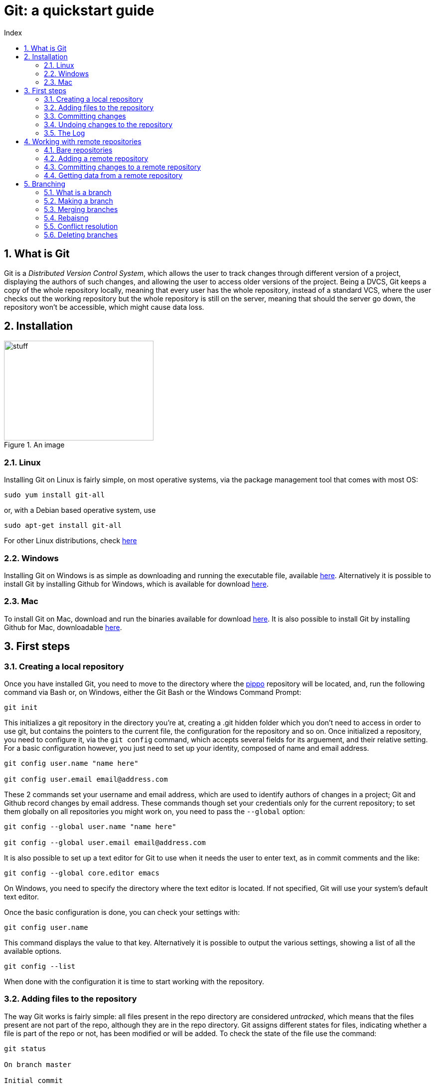 = Git: a quickstart guide
:toc: left
:toc-title: Index
:icons: font
:hide-uri-scheme:
:imagesdir: img
:sectnums:
:docinfo1:

== What is Git

Git is a _Distributed Version Control System_, which allows the user to track changes through different version of a project, displaying the authors of such changes, and allowing the user to access older versions of the project. Being a DVCS, Git keeps a copy of the whole repository locally, meaning that every user has the whole repository, instead of a standard VCS, where the user checks out the working repository but the whole repository is still on the server, meaning that should the server go down, the repository won't be accessible, which might cause data loss.

== Installation

[[AnImage]]
.An image 
image::img.jpg[stuff, 300, 200]

=== Linux

Installing Git on Linux is fairly simple, on most operative systems, via the package management tool that comes with most OS:

[source, Bash]
----
sudo yum install git-all
----

or, with a Debian based operative system, use

[source, Bash]
----
sudo apt-get install git-all
----

For other Linux distributions, check https://git-scm.com/download/linux[here]

=== Windows

Installing Git on Windows is as simple as downloading and running the executable file, available https://git-scm.com/download/win[here]. Alternatively it is possible to install Git by installing Github for Windows, which is available for download https://desktop.github.com/[here].

=== Mac

To install Git on Mac, download and run the binaries available for download https://git-scm.com/download/mac[here]. It is also possible to install Git by installing Github for Mac, downloadable https://desktop.github.com/[here].

== First steps

=== Creating a local repository

Once you have installed Git, you need to move to the directory where the xref:AnImage[pippo] repository will be located, and, run the following command via Bash or, on Windows, either the Git Bash or the Windows Command Prompt:

[source]
----
git init
----

This initializes a git repository in the directory you're at, creating a .git hidden folder which you don't need to access in order to use git, but contains the pointers to the current file, the configuration for the repository and so on. Once initialized a repository, you need to configure it, via the `git config` command, which accepts several fields for its arguement, and their relative setting. For a basic configuration however, you just need to set up your identity, composed of name and email address.

[source, Bash]
----
git config user.name "name here"

git config user.email email@address.com
----

These 2 commands set your username and email address, which are used to identify authors of changes in a project; Git and Github record changes by email address. These commands though set your credentials only for the current repository; to set them globally on all repositories you might work on, you need to pass the `--global` option:

[source, Bash]
----
git config --global user.name "name here"

git config --global user.email email@address.com
----

It is also possible to set up a text editor for Git to use when it needs the user to enter text, as in commit comments and the like:

[source, Bash]
----
git config --global core.editor emacs
----

On Windows, you need to specify the directory where the text editor is located. If not specified, Git will use your system's default text editor.

Once the basic configuration is done, you can check your settings with:

[source, Bash]
----
git config user.name
----

This command displays the value to that key. Alternatively it is possible to output the various settings, showing a list of all the available options.

[source, Bash]
----
git config --list
----

When done with the configuration it is time to start working with the repository.

=== Adding files to the repository

The way Git works is fairly simple: all files present in the repo directory are considered _untracked_, which means that the files present are not part of the repo, although they are in the repo directory. Git assigns different states for files, indicating whether a file is part of the repo or not, has been modified or will be added. To check the state of the file use the command:

[source, Bash]
----
git status

On branch master

Initial commit

Untracked files:
(use "git add <file>..." to include in what will be committed)
README.md
nothing added to commit but untracked files present (use "git add" to track)
----

In this example, `git status` tells us that the `README` file is not tracked, so it will not be added to the repo in case of a commit. In order to tell Git to track the file and the various changes, we will need to add the `git add` command:

[source, Bash]
----
git add README.md
----

Now if we run the status command again, we'll see that the file has been added to the staging area, which means that the file will be added on the next commit. 

[source, Bash]
----
git status

On branch master

Initial commit

Changes to be committed:
(use "git rm --cached <file>..." to unstage)

new file:   README.md
----

Suppose we have another file though, which is already part of the repository, let's call it `stuff.txt`. If we modify that file and run the status command, we'll see something like this:

[source, Bash]
----
git status

On branch master

Initial commit

Changes to be committed:
(use "git rm --cached <file>..." to unstage)

new file:   README.md

Changes not staged for commit:
(use "git add <file>..." to update what will be committed)

Recording Changes to the Repository

(use "git checkout -- <file>..." to discard changes in working directory)

modified:   stuff.txt
----

This means that should we commit the changes to the repo, the modified `stuff.txt` will not be added, so we need to run an add command on that file too ion order to stage it. But before we stage it, we might want to check what we've actually changed about the file. To do so we'll use the `git diff` command.

[source, Bash]
----
$ git diff
diff --git a/stuff.txt b/stuff.txt
index dc1b047..a422a68 100644
--- a/stuff.txt
+++ b/stuff.txt
@@ -1,2 +1,3 @@
 this is a file
 there are many files like this
+but this is my file
-i like my file
warning: LF will be replaced by CRLF in stuff.txt.
The file will have its original line endings in your working directory.
----

This tells us what has changed in the file: the + tells us that something has been added to the file, and the - tells us that something has been removed. Note that the `README.md` file is not listed in the `diff` output because the file has been staged and is ready to be committed.

[source, Bash]
----
git status

On branch master

Initial commit

Changes to be committed:
(use "git rm --cached <file>..." to unstage)

new file:   README.md
modified:   stuff.txt
----

=== Committing changes

A commit means that everything that was staged will be added to the repository, and a new snapshot will be taken. To commit changes simply type:

[source, Bash]
----
git commit
----

Doing so however isn't quite enough. If you run that command git will open the text editor and ask that you input a message. All commits must have a comment, generally describing what it does. Common practice on the Git community is to add comments in the simple present, for example: "Update changelog". Once the message has been entered, exit the editor and git will work its magic and commit the changes, outputting something like this:

[source, Bash]
----
[master cb8f0cf] update changelog
 1 file changed, 1979 insertions(+)
 create mode 100644 README.md
 create mode 100644 stuff.txt
----

NOTE: Git will open the default text editor, usually vi or emacs. You can change that using the core.editor option with the config command.

Suppose we didn't commit though, because we wanted to do everything in one go, so the files are still staged and ready to be committed. In order to commit and enter a comment at the same time, you need to run the following command:

[source, Bash]
----
git commit -m 'update changelog'

$ git commit -m 'update changelog'
[master cb8f0cf] update changelog
 1 file changed, 1979 insertions(+)
 create mode 100644 README.md
 create mode 100644 stuff.txt
----

=== Undoing changes to the repository

Now, we've added our files to the repo, but later on, we realize that we've made a mistake, and need to undo something. In this case Git offers some ways to undo things, although it is possible to lose data undoing something by mistake.

First off we'll see the `--amend`, which allows us to add a file we might have forgotten to stage before our last commit:

[source, Bash]
----
git commit -m 'another commit'
git add forgotten-file.xml
git commit --amend
----

This will add the `forgotten-file.xml` to the last commit we made, though it will open up the text editor and allow us to change the commit message. What if we staged some files by mistake though? If we run the `git status` command, git will tell us what to do:

[source, Bash]
----
$ git status
On branch master
Changes to be committed:
  (use "git reset HEAD <file>..." to unstage)

        modified:   README.md
----

In order to unstage a staged file, we need to run the `git reset HEAD <file>` command, we'll see something like this:

[source, Bash]
----
$ git reset HEAD README.md
Unstaged changes after reset:
M       README.md
----

This removes the file from the staging area, and a run of the `git status` command will tell us that the file is unstaged. Suppose we modified a file and committed the changes and later on we want to revert to a previous version of the file: Git gives us a way to do so with the `git checkout` command:

[source, Bash]
----
git checkout -- file
----

This replaces the current file with the last version of the file itself. Be careful though, since the command overwrites the file, the content of the file is lost.

=== The Log

The log, displayed with `git log` is a powerful tool that shows us the commit history of our repository.

[source, Bash]
----
git log

commit aedb3b0a02afb5105ba9b2a962fdc93923429412
Author: Alex Zuan <studioquattrodue@gmail.com>
Date:   Tue May 17 12:05:01 2016 +0200

    file
----

By default, the log passed without options shows the commit's SHA-1 checksum, the commit author, the commit date and the commit message. The log sorts every commit in reverse chronological order, meaning that most recent snapshots of the repo are at the top of the list.

One of the most useful options is `-p` which shows the differences introduced with each commit. We can limit the output to a set number of commits, by passing a second option, `-x` where x is the number of commits to display.

[source, Bash]
----
git log -p -2

commit f057005cccd83ad4dd363fb9674fc225a272bf22
Author: Alex Zuan <studioquattrodue@gmail.com>
Date:   Tue May 17 12:05:48 2016 +0200

    file.txt-master

diff --git a/file.txt b/file.txt
index 93d88e9..c063fce 100644
--- a/file.txt
+++ b/file.txt
@@ -1 +1,2 @@
 some other file is there
+because i forgot to add it

commit aedb3b0a02afb5105ba9b2a962fdc93923429412
Author: Alex Zuan <studioquattrodue@gmail.com>
Date:   Tue May 17 12:05:01 2016 +0200

    file

diff --git a/file.txt b/file.txt
index 93d88e9..da4a5ef 100644
--- a/file.txt
+++ b/file.txt
@@ -1 +1,3 @@
 some other file is there
+
+meaning that another file is present there.
----

This shows that some lines were added to `file.txt`, shown by prepending them with a `+`. The `--pretty` option changes the output fromat of the log, with 3 possible settings:

* `--pretty=oneline`
* `--pretty=short`
* `--pretty=full`
* `--pretty=fuller`

`oneline` displays the information in a single line, while `short`, `full` and `fuller` display an increasing amount of information about the commit, such as author, committer and dates. Another option for the `--pretty` arguement is `format` which lets the user choose what to display:

[cols="2", options="header"]
^.^|Option	^.^|Displays
^.^|%H		^.^|Commit hash
^.^|%h		^.^|Abbreviated commit hash
^.^|%T		^.^|Tree hash
^.^|%t		^.^|Abbreviated tree hash
^.^|%P		^.^|Parent hashes
^.^|%p		^.^|Abbreviated parent hashes
^.^|%an		^.^|Author name
^.^|%ae		^.^|Author email
^.^|%ad		^.^|Author date (format respects the --date=option)
^.^|%ar		^.^|Author date, relative
^.^|%cn		^.^|Committer name
^.^|%ce		^.^|Committer email
^.^|%cd		^.^|Committer date
^.^|%cr		^.^|Committer date, relative
^.^|%s		^.^|Subject

The log also can output, with the `--graph` option, an ascii graph that shows the branching of thhe current repository along with the commit history:

[source, Bash]
----
git log --pretty=short --graph

*   commit 28cafabd833494f26413042cbb75272e40373f10
|\  Merge: f057005 aedb3b0
| | Author: Alex Zuan <studioquattrodue@gmail.com>
| |
| |     merge test into master
| |
| * commit aedb3b0a02afb5105ba9b2a962fdc93923429412
| | Author: Alex Zuan <studioquattrodue@gmail.com>
| |
| |     file
| |
* | commit f057005cccd83ad4dd363fb9674fc225a272bf22
|/  Author: Alex Zuan <studioquattrodue@gmail.com>
|
|       file.txt-master
----

One of the most useful things about the log though is the possibility to limit the output in several ways, for example to show the commit history of a single author, or the commits done in a certain period. To do that we have the following options:

[cols="3", options="header"]
^.^|Option				^.^|Example								^.^|Function
^.^|-(n)				^.^|git log -n							^.^|Show only the last n commits
^.^|--since, --after	^.^|git log	--since 2016-01-31			^.^|Limit the commits to those made after the specified date.
^.^|--until, --before	^.^|git log	--until 2015-12-31			^.^|Limit the commits to those made before the specified date.
^.^|--author			^.^|git log	--author=name				^.^|Only show commits in which the author entry matches the specified string.
^.^|--committer			^.^|git log	--committer=name			^.^|Only show commits in which the committer entry matches the specified string.
^.^|--grep				^.^|git log	--grep=abc					^.^|Only show commits with a commit message containing the string.
^.^|-S					^.^|git log	-Smethod					^.^|Only show commits adding or removing code matching the string. (useful to find commits that worked with specific code parts)

NOTE: The date specified in `since`, `after`, `before` and `until` can be full dates, or relative dates, as in `--since=12.hours` or `5.days` and so on.

== Working with remote repositories

A remote repository is, as the name suggests, a repo that is hosted one a different machine or directory, which we can use to store data.

=== Bare repositories

At the creation of our remote, we have 2 choices: we can add a remote with a working directory, which means that the files will be stored in the remote and we can edit them from there, or we can create a `bare` repo, which won't have a working directory, meaning that we won't be able to access the files from there. Generally bare repositories are used to host the data on a server, while regular repos are used locally for edits. Creating a bare repository means initializing a repo with the `bare` option, as shown in the example:

[source, Bash]
----
git init --bare
----

Another way to create a bare repo is to clone the content of a repository into a directory, again, with the `bare` option.

[source, Bash]
----
git clone --bare <url>
----

Another important difference between a regular repository and a bare one is that we cannot push to a regular repository's branch if that branch is currently checked out. In this section, we'll work with a bare remote.

=== Adding a remote repository 

To add a remote repository we simply need to type `git remote add` and some arguements, as shown in the example:

[source, Bash]
----
git remote add <name> <URL>
----

This will allow us to get from and send data to the remote given that we have access to the specified URL, and simplify the command by using the remote name insead of the full url when we need to work with it.

=== Committing changes to a remote repository

Now that we've added our remote we might want to check what's in there, as both need to be up to date, and we won't be able to push data to the remote if the remote has been modified. In order to do so we'll use the `remote show` command:

[source, Bash]
----
git remote show <name>
* remote <name>
Fetch URL: <url>
Push  URL: <url>
HEAD branch: (unknown)
----

This tells us that the remote we're using is empty, as it has no `HEAD` branch. We can now add data to our remote, via the `push` command.

[source, Bash]
----
git push <remote> <branch>
----

The command needs the remote name, and the branch we're trying to push to, so if we wanted to push to a remote named `test`, on its `master` branch, we'd type this:

[source, Bash]
----
$ git push test master
Counting objects: 101, done.
Delta compression using up to 2 threads.
Compressing objects: 100% (76/76), done.
Writing objects: 100% (101/101), 272.04 KiB | 0 bytes/s, done.
Total 101 (delta 39), reused 21 (delta 8)
To C:/prova.git
 * [new branch]      master -> master
----

This tells us that a new brach named `master` was created on our remote, and that a snapshot of our local repo's current branch (master) was taken. Pushing is the way to commit changes to a remote, meaning that if we have a working directory on our remote, every file we push will overwrite the same file present on our remote.

=== Getting data from a remote repository

Unless we initialize a repository and then add a remote, we might add a remote that already contains data we need to work on, so we need to get the files from that remote to our own local repo. There are three ways to do that in git: clone, fetch and pull. First we'll go over the `clone` command:

[source, Bash]
----
git clone <url> [folder]
Cloning into 'folder'...
done.
----

With the `clone` command Git takes everything present in the repository at the specified url and copies it into a folder of which we might specify the name. If we do not specify the name of the folder that will contain the cloned repository, Git will create a folder with the same name of the folder containing the repository we are cloning. Using `clone` basically tells Git to perform a `git init` on the new folder and then it will perform a `fetch` to get the data.

NOTE: the `clone` command does not work with remote shortnames, you need to specify the url of the repository.

The `git fetch` command downloads all data that was pushed or added to the remote since the last fetch or clone, without merging it with existing files or modifying your work.

[source, Bash]
----
git fetch <remote name>
remote: Counting objects: 3, done.
remote: Compressing objects: 100% (3/3), done.
remote: Total 3 (delta 1), reused 0 (delta 0)
Unpacking objects: 100% (3/3), done.
From <remote URL>
   a7d7f94..4914003  <local branch>     -> <remote name>/><remote brach>
   * [new branch] 	 <local branch>		-> <remote name>/<remote branch>
----

Finally, another way to get data from a remote is with the `git pull` command, which performs a `fetch` from the remote, but also merges the fetched files into the ones present in the working directory.

[source, Bash]
----
git pull <remote name>
From <remote URL>
 * branch            <local branch>       -> FETCH_HEAD
Updating a7d7f94..4914003
Fast-forward
 test.md | 1 +
 1 file changed, 1 insertion(+)
 create mode 100644 test.md
----

The `git pull` command requires that you also specify a branch from which to download data, and it will merge the downloaded files with the ones on the branch that is currently checked out.

== Branching

We've mentioned branches several times over in the previous sections, and here we'll cover what a branch is and its functionalities.

=== What is a branch

A branch is a section of a repo independent from the others. Each branch of a repository will have different working directories, and files which can be edited independently. Branches are commonly used to develop and test new features, separately, before integrating them with the main branch.

=== Making a branch

The `git branch` command allows us to see the branches that are present in our repository as well as creating a new branch. By default every Git repository has a main branch called `master`.

[source, Bash]
----
git branch test
----

This command creates a new branch for us to work on. The new branch will start with the same content as the branch it was split from, but now the `test` branch and the `master` branch are independent of each other, meaning that a commit on the test branch will not affect content of the master branch. If we now want to work on the new branch though, we need to use the `checkout` command, as we still are working on the master branch.

[source, Bash]
----
git checkout test
Switched to branch 'test'
----

If a branch is present on a remote, Git will also tell you the current state of the branch relative to the remote branch; your local branch can be:

* up to date:
** both local and remote branches have the same versions of files
* out of date:
** your local branch is not up to date with the remote
* ahead by x commits
** x commits done locally have not been pushed to the remote branch

Now that we've checked out the test branch, we can perform some changes there, and commit them. We can also push the new branch on the remote, by typing

[source, Bash]
----
git push <remote> test
----

This will create a new branch on the remote, with the same commit history of our branch.

Another way to create a new branch uses the  `-b` option of the checkout command: 

[source, Bash]
----
git checkout -b test2
Switched to branch 'test2'
----

The `-b` option of the checkout command creates and checks out a new branch, named `test2`.

=== Merging branches

Once we're done working on our separate branch, we may want to include those changes onto the main branch, and this is done by merging branches together. Merging performs a three way merge between your current branch, the branch you want to merge with and their most recent common commit. In order to merge test back into master then we need to switch to master fist, and then merge the two branches.

[source, Bash]
----
git checkout master
Switched to branch 'master'

git merge test
----

At this point Git will open up the text editor and as you to insert a commit message for the merging. Once done, the merge will be done, and the content of the `test` branch will be copied over to the `master` branch.

=== Rebaisng

Rebasing is another way of merging, but works in a different way. Insead of performing a three way merge, rebasing commits all the changes on a branch ontop of another one. The branch order here is inverted: when we run the `git rebase` command, it will rebase our current branch ontop of the target, while with the `git merge`, the target is merged into our current branch.

[source, Bash]
----
git checkout test2
Switched to branch 'test2'

git rebase master
First, rewinding head to replay your work on top of it...
Applying: added staged command
----

What we get from that is that our test branch has now been moved to our master branch, and our master branch is one commit behind. In order to fix that, we can perform a fast-forward merge: 

[source, Bash]
----
git checkout master
Switched to branch 'master'

git merge test
----

Rebasing is a way of merging branches that leaves with a cleaner commit history. It also works in a way more similar to commits rather than merge, which makes it a powerful but also dangerous tool, especially when working in a distributed enviornment.

=== Conflict resolution

Most of the times Git will solve conflicts between files by cpying the newest file over the oldest, this however happens only if one of the files hasn't been modified. For example if we branch out of our master branch, edit a file on a test branch and then merge back in.

If when we've branched out from master we did some work on a file, and then made a commit, and did the same on our secondary branch, Git will put the merging on hold until we've resolved all the conflicts. The changes of both branches will be inserted on the conflicting file in our current branch, and we'll have to manually fix that. Git tells us where the conflict is in the file by placing markers showing the conflicting content of the current branch frist, then the content to be merged.

[source, Bash]
----
<<<<<<<< HEAD:file.txt
Is this the real life?

Is this just fantasy?
=======
Is this real life? Is this just fantasy?
Caught in a landslide
>>>>>>> test:file.txt
----

Once we've fixed our file and resolved the conflict, we need to stage and commit the conflicting file to finalize the merging.

=== Deleting branches

Now that we're done working on our branches we can delete them. Merging and rebasing a branch doesn't remove it: a merged branch can still be worked on. To delete it we need to use the `-d` option of the `branch` command:

[source, Bash]
----
git branch -d test
Deleted branch test (was aedb3b0).
----

Once we're done with a remote branch, we can remove it from the remote with the following command:

[source, Bash]
----
git push <remote> --delete <branch>
To <remote URL>
 - [deleted]         <branch>
----
